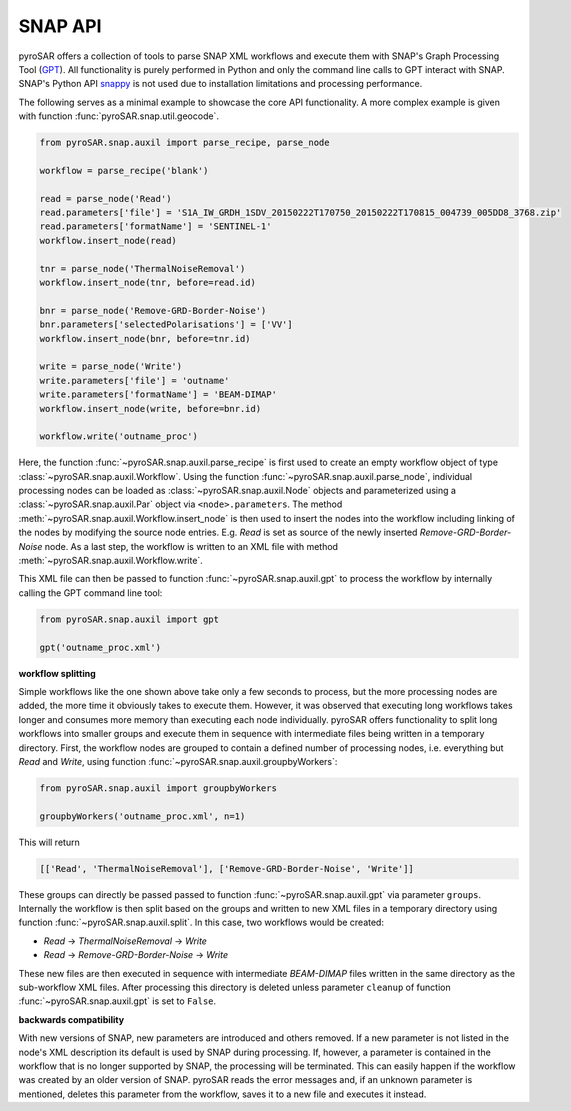 ########
SNAP API
########

pyroSAR offers a collection of tools to parse SNAP XML workflows and execute them with SNAP's Graph Processing Tool
(`GPT <https://senbox.atlassian.net/wiki/spaces/SNAP/pages/70503475/Bulk+Processing+with+GPT>`_). All functionality is
purely performed in Python and only the command line calls to GPT interact with SNAP. SNAP's Python API
`snappy <https://senbox.atlassian.net/wiki/spaces/SNAP/pages/19300362/How+to+use+the+SNAP+API+from+Python>`_ is not used
due to installation limitations and processing performance.

The following serves as a minimal example to showcase the core API functionality. A more complex example is given with
function :func:`pyroSAR.snap.util.geocode`.

.. code-block:: python

    from pyroSAR.snap.auxil import parse_recipe, parse_node

    workflow = parse_recipe('blank')

    read = parse_node('Read')
    read.parameters['file'] = 'S1A_IW_GRDH_1SDV_20150222T170750_20150222T170815_004739_005DD8_3768.zip'
    read.parameters['formatName'] = 'SENTINEL-1'
    workflow.insert_node(read)

    tnr = parse_node('ThermalNoiseRemoval')
    workflow.insert_node(tnr, before=read.id)

    bnr = parse_node('Remove-GRD-Border-Noise')
    bnr.parameters['selectedPolarisations'] = ['VV']
    workflow.insert_node(bnr, before=tnr.id)

    write = parse_node('Write')
    write.parameters['file'] = 'outname'
    write.parameters['formatName'] = 'BEAM-DIMAP'
    workflow.insert_node(write, before=bnr.id)

    workflow.write('outname_proc')

Here, the function :func:`~pyroSAR.snap.auxil.parse_recipe` is first used to create an empty workflow object of type
:class:`~pyroSAR.snap.auxil.Workflow`.
Using the function :func:`~pyroSAR.snap.auxil.parse_node`, individual processing nodes can be loaded as
:class:`~pyroSAR.snap.auxil.Node` objects and parameterized using a :class:`~pyroSAR.snap.auxil.Par` object via
``<node>.parameters``.
The method :meth:`~pyroSAR.snap.auxil.Workflow.insert_node` is then used to insert the nodes into the workflow including
linking of the nodes by modifying the source node entries. E.g. `Read` is set as source of the newly inserted
`Remove-GRD-Border-Noise` node. As a last step, the workflow is written to an XML file with method
:meth:`~pyroSAR.snap.auxil.Workflow.write`.

This XML file can then be passed to function :func:`~pyroSAR.snap.auxil.gpt` to process the workflow by internally
calling the GPT command line tool:

.. code-block:: python

    from pyroSAR.snap.auxil import gpt

    gpt('outname_proc.xml')

**workflow splitting**

Simple workflows like the one shown above take only a few seconds to process, but the more processing nodes are added,
the more time it obviously takes to execute them. However, it was observed that executing long workflows takes longer
and consumes more memory than executing each node individually. pyroSAR offers functionality to split long workflows
into smaller groups and execute them in sequence with intermediate files being written in a temporary directory.
First, the workflow nodes are grouped to contain a defined number of processing nodes, i.e. everything but `Read` and
`Write`, using function :func:`~pyroSAR.snap.auxil.groupbyWorkers`:

.. code-block:: python

    from pyroSAR.snap.auxil import groupbyWorkers

    groupbyWorkers('outname_proc.xml', n=1)

This will return

.. code-block:: python

    [['Read', 'ThermalNoiseRemoval'], ['Remove-GRD-Border-Noise', 'Write']]

These groups can directly be passed passed to function :func:`~pyroSAR.snap.auxil.gpt` via parameter ``groups``.
Internally the workflow is then split based on the groups and written to new XML files in a temporary directory using
function :func:`~pyroSAR.snap.auxil.split`. In this case, two workflows would be created:

- `Read` -> `ThermalNoiseRemoval` -> `Write`
- `Read` -> `Remove-GRD-Border-Noise` -> `Write`

These new files are then executed in sequence with intermediate `BEAM-DIMAP`
files written in the same directory as the sub-workflow XML files. After processing this directory is deleted unless
parameter ``cleanup`` of function :func:`~pyroSAR.snap.auxil.gpt` is set to ``False``.

**backwards compatibility**

With new versions of SNAP, new parameters are introduced and others removed. If a new parameter is not listed in the
node's XML description its default is used by SNAP during processing. If, however, a parameter is contained in the
workflow that is no longer supported by SNAP, the processing will be terminated. This can easily happen if the workflow
was created by an older version of SNAP. pyroSAR reads the error messages and, if an unknown parameter is mentioned,
deletes this parameter from the workflow, saves it to a new file and executes it instead.
